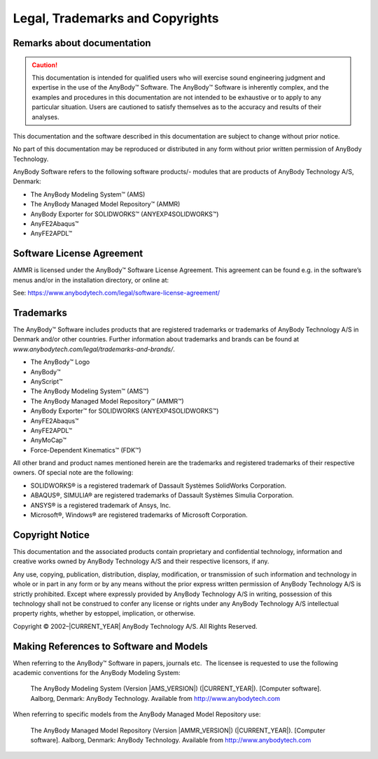 .. _ammr-legal:

#########################################
Legal, Trademarks and Copyrights 
#########################################

Remarks about documentation
****************************

.. caution:: This documentation is intended for qualified users who will
    exercise sound engineering judgment and expertise in the use of the
    AnyBody™ Software. The AnyBody™ Software is inherently complex, and the
    examples and procedures in this documentation are not intended to be
    exhaustive or to apply to any particular situation. Users are cautioned
    to satisfy themselves as to the accuracy and results of their analyses.

This documentation and the software described in this documentation are
subject to change without prior notice.

No part of this documentation may be reproduced or distributed in any
form without prior written permission of AnyBody Technology.

AnyBody Software refers to the following software products/- modules
that are products of AnyBody Technology A/S, Denmark:

-  The AnyBody Modeling System™ (AMS)

-  The AnyBody Managed Model Repository™ (AMMR)

-  AnyBody Exporter for SOLIDWORKS™ (ANYEXP4SOLIDWORKS™)

-  AnyFE2Abaqus™

-  AnyFE2APDL™

Software License Agreement
**************************

AMMR is licensed under the AnyBody™ Software License
Agreement. This agreement can be found e.g. in the software’s menus
and/or in the installation directory, or online at:

See: https://www.anybodytech.com/legal/software-license-agreement/


Trademarks
**********

The AnyBody™ Software includes products that are registered trademarks
or trademarks of AnyBody Technology A/S in Denmark and/or other
countries. Further information about trademarks and brands can be found
at *www.anybodytech.com/legal/trademarks-and-brands/*.

-  The AnyBody™ Logo         

-  AnyBody™

-  AnyScript™

-  The AnyBody Modeling System™ (AMS™)

-  The AnyBody Managed Model Repository™ (AMMR™)

-  AnyBody Exporter™ for SOLIDWORKS (ANYEXP4SOLIDWORKS™)

-  AnyFE2Abaqus™

-  AnyFE2APDL™

-  AnyMoCap™

-  Force-Dependent Kinematics™ (FDK™)

All other brand and product names mentioned herein are the trademarks
and registered trademarks of their respective owners. Of special note
are the following:

-  SOLIDWORKS® is a registered trademark of Dassault Systèmes SolidWorks
   Corporation.

-  ABAQUS®, SIMULIA® are registered trademarks of Dassault Systèmes
   Simulia Corporation.

-  ANSYS® is a registered trademark of Ansys, Inc.

-  Microsoft®, Windows® are registered trademarks of Microsoft
   Corporation.

.. _copyright:

Copyright Notice
****************

This documentation and the associated products contain proprietary and
confidential technology, information and creative works owned by AnyBody
Technology A/S and their respective licensors, if any.

Any use, copying, publication, distribution, display, modification, or
transmission of such information and technology in whole or in part in
any form or by any means without the prior express written permission of
AnyBody Technology A/S is strictly prohibited. Except where expressly
provided by AnyBody Technology A/S in writing, possession of this
technology shall not be construed to confer any license or rights under
any AnyBody Technology A/S intellectual property rights, whether by
estoppel, implication, or otherwise.

Copyright © 2002–|CURRENT_YEAR| AnyBody Technology A/S. All Rights Reserved.

Making References to Software and Models
****************************************

When referring to the AnyBody™ Software in papers, journals etc.  The
licensee is requested to use the following academic conventions for the
AnyBody Modeling System:

    The AnyBody Modeling System (Version |AMS_VERSION|) (|CURRENT_YEAR|). [Computer
    software]. Aalborg, Denmark: AnyBody Technology. Available from
    http://www.anybodytech.com

When referring to specific models from the AnyBody Managed Model
Repository use:

    The AnyBody Managed Model Repository (Version |AMMR_VERSION|) (|CURRENT_YEAR|). [Computer
    software]. Aalborg, Denmark: AnyBody Technology. Available from
    `http://www.anybodytech.com <http://www.anybodytech.com>`__